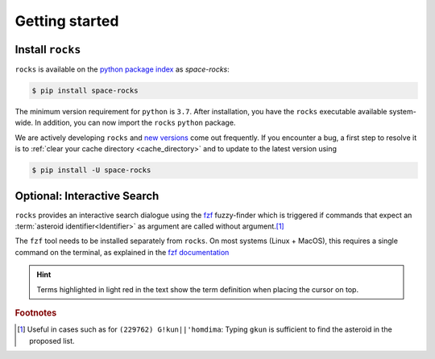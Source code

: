 
.. |br| raw:: html

     <br>

###############
Getting started
###############

Install ``rocks``
=================


``rocks`` is available on the `python package index <https://pypi.org>`_ as *space-rocks*:

.. code-block:: bash

   $ pip install space-rocks

The minimum version requirement for ``python`` is ``3.7``. After
installation, you have the ``rocks`` executable available system-wide.
In addition, you can now import the ``rocks`` ``python`` package.


.. tab-set::

  .. tab-item:: Command Line

      .. code-block:: bash

           $ rocks

           Usage: rocks [OPTIONS] COMMAND [ARGS]...

           CLI for minor body exploration.

           Options:
             --version  Show the version and exit.
             --help     Show this message and exit.

           Commands:
             docs        Open the rocks documentation in browser.
             id          Resolve the asteroid name and number from string input.
             info        Print the ssoCard of an asteroid.
             parameters  Print the ssoCard structure and its description.
             status      Echo the status of the ssoCards and datacloud catalogues.
             who         Get name citation of asteroid from MPC.


  .. tab-item :: python


     .. code-block:: python

         >>> import rocks

We are actively developing ``rocks`` and `new versions
<https://github.com/maxmahlke/rocks/blob/master/CHANGELOG.md>`_ come out
frequently. If you encounter a bug, a first step to resolve it is to
:ref:`clear your cache directory <cache_directory>` and to update to the latest
version using

.. code-block:: bash

   $ pip install -U space-rocks


.. _install_fzf:

Optional: Interactive Search
============================

``rocks`` provides an interactive search dialogue using the `fzf
<https://github.com/junegunn/fzf/>`_  fuzzy-finder which is triggered if
commands that expect an :term:`asteroid identifier<Identifier>` as argument are
called without argument.\ [#f1]_

The ``fzf`` tool needs to be installed separately from ``rocks``. On most
systems (Linux + MacOS), this requires a single command on the terminal, as
explained in the `fzf documentation
<https://github.com/junegunn/fzf/#installation>`_

.. raw:: html

    <style> .blue {color:blue;} </style>

.. role:: blue

.. raw:: html

    <style> .coral {color:LightCoral;} </style>

.. role:: coral

.. admonition:: Hint
   :class: tip

   Terms highlighted in :coral:`light red` in the text show the term definition when placing the cursor on top.

.. rubric:: Footnotes

.. [#f1] Useful in cases such as for ``(229762) G!kun||'homdima``: Typing ``gkun`` is sufficient to find the asteroid in the proposed list.
